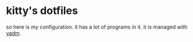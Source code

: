 * kitty's dotfiles
  so here is my configuration. it has a lot of programs in it. it is managed with [[https://yadm.io/][yadm]].
